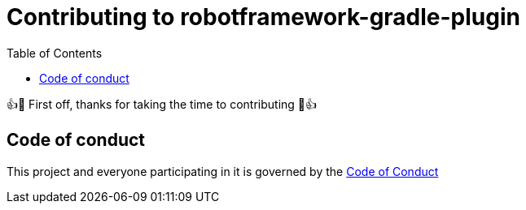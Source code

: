= Contributing to robotframework-gradle-plugin
:toc:

👍🎉 First off, thanks for taking the time to contributing 🎉👍

== Code of conduct
This project and everyone participating in it is governed by the link:CODE_OF_CONDUCT.adoc[Code of Conduct]
